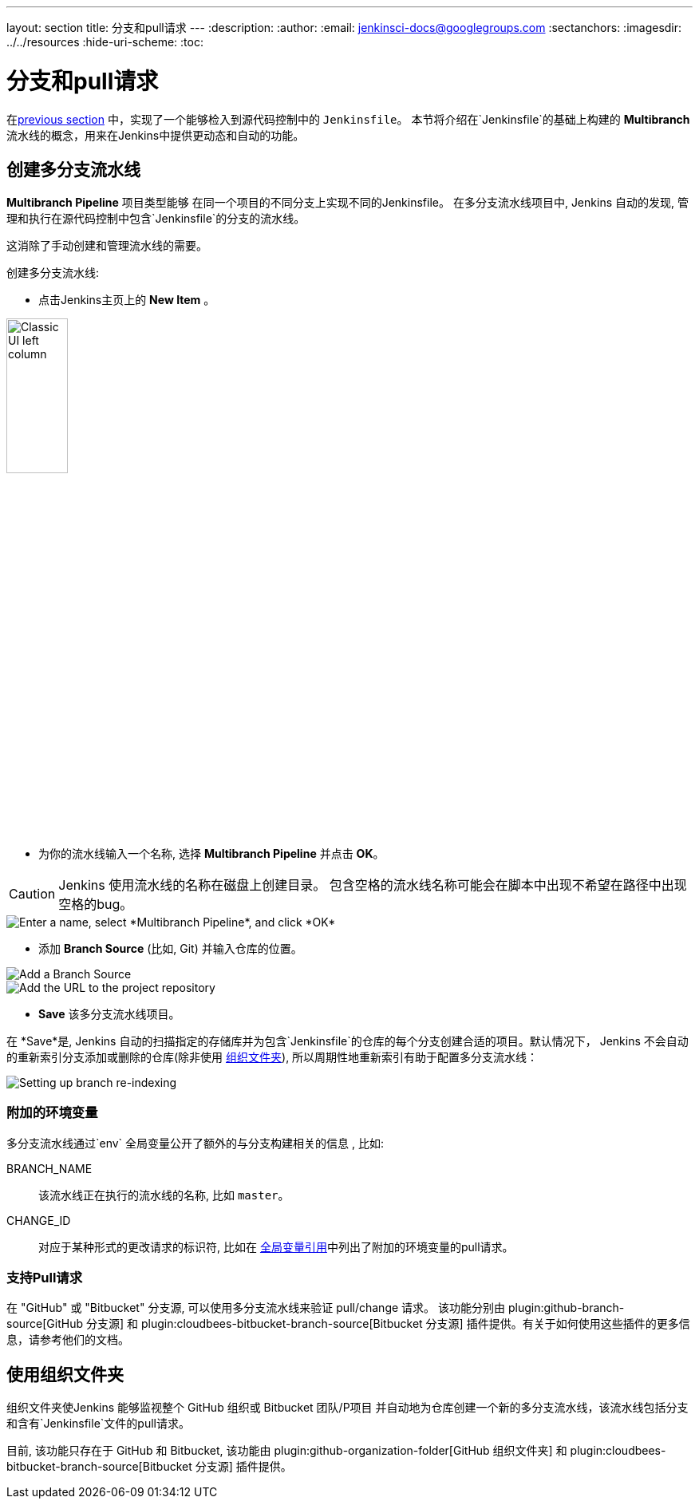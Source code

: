 ---
layout: section
title: 分支和pull请求
---
ifdef::backend-html5[]
:description:
:author:
:email: jenkinsci-docs@googlegroups.com
:sectanchors:
ifdef::env-github[:imagesdir: ../resources]
ifndef::env-github[:imagesdir: ../../resources]
:hide-uri-scheme:
:toc:
endif::[]

= 分支和pull请求

在<<jenkinsfile#, previous section>> 中，实现了一个能够检入到源代码控制中的 `Jenkinsfile`。 本节将介绍在`Jenkinsfile`的基础上构建的
*Multibranch* 流水线的概念，用来在Jenkins中提供更动态和自动的功能。

== 创建多分支流水线

*Multibranch Pipeline* 项目类型能够 在同一个项目的不同分支上实现不同的Jenkinsfile。
在多分支流水线项目中, Jenkins 自动的发现, 管理和执行在源代码控制中包含`Jenkinsfile`的分支的流水线。

这消除了手动创建和管理流水线的需要。

创建多分支流水线:

* 点击Jenkins主页上的 *New Item* 。

image::pipeline/classic-ui-left-column.png[alt="Classic UI left column",width=30%]

* 为你的流水线输入一个名称, 选择 *Multibranch Pipeline* 并点击 *OK*。

[CAUTION]
====
Jenkins 使用流水线的名称在磁盘上创建目录。 包含空格的流水线名称可能会在脚本中出现不希望在路径中出现空格的bug。
====

image::pipeline/new-item-multibranch-creation.png["Enter a name, select *Multibranch Pipeline*, and click *OK*", role=center]

* 添加 *Branch Source* (比如, Git) 并输入仓库的位置。

image::pipeline/multibranch-branch-source.png["Add a Branch Source", role=center]
image::pipeline/multibranch-branch-source-configuration.png["Add the URL to the project repository", role=center]


* *Save* 该多分支流水线项目。

在 *Save*是, Jenkins 自动的扫描指定的存储库并为包含`Jenkinsfile`的仓库的每个分支创建合适的项目。默认情况下， Jenkins 不会自动的重新索引分支添加或删除的仓库(除非使用 <<organization-folders,组织文件夹>>),
所以周期性地重新索引有助于配置多分支流水线：

image::pipeline/multibranch-branch-indexing.png["Setting up branch re-indexing", role=center]


=== 附加的环境变量

多分支流水线通过`env` 全局变量公开了额外的与分支构建相关的信息 , 比如:

BRANCH_NAME:: 该流水线正在执行的流水线的名称, 比如 `master`。

CHANGE_ID:: 对应于某种形式的更改请求的标识符, 比如在
<<getting-started#global-variable-reference#, 全局变量引用>>中列出了附加的环境变量的pull请求。


=== 支持Pull请求

在 "GitHub" 或 "Bitbucket" 分支源, 可以使用多分支流水线来验证 pull/change 请求。 该功能分别由
plugin:github-branch-source[GitHub 分支源]
和
plugin:cloudbees-bitbucket-branch-source[Bitbucket 分支源]
插件提供。有关于如何使用这些插件的更多信息，请参考他们的文档。


[[organization-folders]]
== 使用组织文件夹

组织文件夹使Jenkins 能够监视整个 GitHub 组织或 Bitbucket 团队/P项目 并自动地为仓库创建一个新的多分支流水线，该流水线包括分支和含有`Jenkinsfile`文件的pull请求。

目前, 该功能只存在于 GitHub 和 Bitbucket, 该功能由
plugin:github-organization-folder[GitHub 组织文件夹]
和
plugin:cloudbees-bitbucket-branch-source[Bitbucket 分支源]
插件提供。

